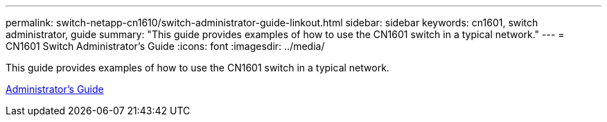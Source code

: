 ---
permalink: switch-netapp-cn1610/switch-administrator-guide-linkout.html
sidebar: sidebar
keywords: cn1601, switch administrator, guide
summary: "This guide provides examples of how to use the CN1601 switch in a typical network."
---
= CN1601 Switch Administrator's Guide
:icons: font
:imagesdir: ../media/

[.lead]
This guide provides examples of how to use the CN1601 switch in a typical network.

https://library.netapp.com/ecm/ecm_download_file/ECMP1117844[Administrator's Guide^]
